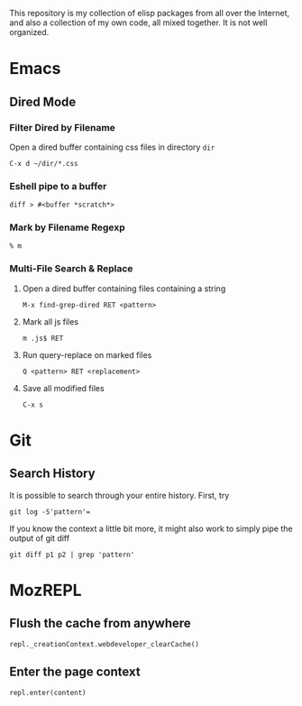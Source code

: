 This repository is my collection of elisp packages from all over the
Internet, and also a collection of my own code, all mixed together. It
is not well organized.

* Emacs
  :PROPERTIES:
  :VISIBILITY: all
  :END:

** Dired Mode
*** Filter Dired by Filename
    Open a dired buffer containing css files in directory =dir=
    : C-x d ~/dir/*.css

*** Eshell pipe to a buffer
    : diff > #<buffer *scratch*>

*** Mark by Filename Regexp
    : % m
    
*** Multi-File Search & Replace
    1. Open a dired buffer containing files containing a string
       : M-x find-grep-dired RET <pattern>
    2. Mark all js files
       : m .js$ RET
    3. Run query-replace on marked files
       : Q <pattern> RET <replacement>
    4. Save all modified files
       : C-x s

* Git
  :PROPERTIES:
  :VISIBILITY: all
  :END:

** Search History
   It is possible to search through your entire history. First, try
   : git log -S'pattern'=
   
   If you know the context a little bit more, it might also work to
   simply pipe the output of git diff
   : git diff p1 p2 | grep 'pattern'

* MozREPL
** Flush the cache from anywhere
   : repl._creationContext.webdeveloper_clearCache()

** Enter the page context
   : repl.enter(content)
